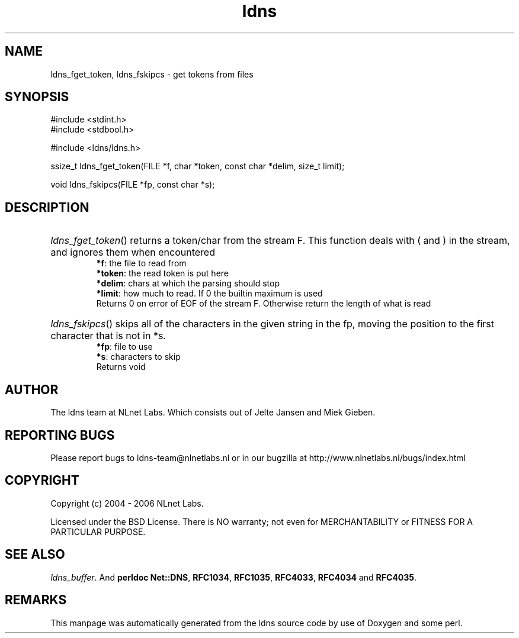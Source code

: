 .ad l
.TH ldns 3 "30 May 2006"
.SH NAME
ldns_fget_token, ldns_fskipcs \- get tokens from files

.SH SYNOPSIS
#include <stdint.h>
.br
#include <stdbool.h>
.br
.PP
#include <ldns/ldns.h>
.PP
ssize_t ldns_fget_token(FILE *f, char *token, const char *delim, size_t limit);
.PP
void ldns_fskipcs(FILE *fp, const char *s);
.PP

.SH DESCRIPTION
.HP
\fIldns_fget_token\fR()
returns a token/char from the stream \%F.
This function deals with ( and ) in the stream,
and ignores them when encountered
\.br
\fB*f\fR: the file to read from
\.br
\fB*token\fR: the read token is put here
\.br
\fB*delim\fR: chars at which the parsing should stop
\.br
\fB*limit\fR: how much to read. If 0 the builtin maximum is used
\.br
Returns 0 on error of \%EOF of the stream \%F.  Otherwise return the length of what is read
.PP
.HP
\fIldns_fskipcs\fR()
skips all of the characters in the given string in the fp, moving
the position to the first character that is not in *s.
\.br
\fB*fp\fR: file to use
\.br
\fB*s\fR: characters to skip
\.br
Returns void
.PP
.SH AUTHOR
The ldns team at NLnet Labs. Which consists out of
Jelte Jansen and Miek Gieben.

.SH REPORTING BUGS
Please report bugs to ldns-team@nlnetlabs.nl or in 
our bugzilla at
http://www.nlnetlabs.nl/bugs/index.html

.SH COPYRIGHT
Copyright (c) 2004 - 2006 NLnet Labs.
.PP
Licensed under the BSD License. There is NO warranty; not even for
MERCHANTABILITY or
FITNESS FOR A PARTICULAR PURPOSE.

.SH SEE ALSO
\fIldns_buffer\fR.
And \fBperldoc Net::DNS\fR, \fBRFC1034\fR,
\fBRFC1035\fR, \fBRFC4033\fR, \fBRFC4034\fR  and \fBRFC4035\fR.
.SH REMARKS
This manpage was automatically generated from the ldns source code by
use of Doxygen and some perl.
